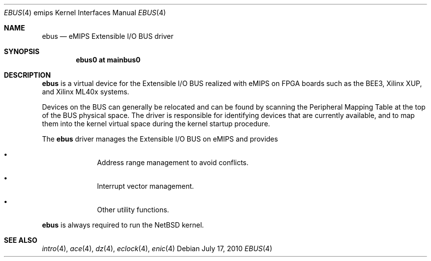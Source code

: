 .\"	$NetBSD: ebus.4,v 1.2 2011/02/14 21:13:17 pooka Exp $
.\"
.\" Copyright (c) 2010 NetBSD Foundation, Inc.
.\" All rights reserved.
.\"
.\" This file is derived from work contributed by Microsoft Corporation.
.\"
.\" Redistribution and use in source and binary forms, with or without
.\" modification, are permitted provided that the following conditions
.\" are met:
.\" 1. Redistributions of source code must retain the above copyright
.\"    notice, this list of conditions and the following disclaimer.
.\" 2. Redistributions in binary form must reproduce the above copyright
.\"    notice, this list of conditions and the following disclaimer in the
.\"    documentation and/or other materials provided with the distribution.
.\"
.\" THIS SOFTWARE IS PROVIDED BY THE AUTHOR ``AS IS'' AND ANY EXPRESS OR
.\" IMPLIED WARRANTIES, INCLUDING, BUT NOT LIMITED TO, THE IMPLIED WARRANTIES
.\" OF MERCHANTABILITY AND FITNESS FOR A PARTICULAR PURPOSE ARE DISCLAIMED.
.\" IN NO EVENT SHALL THE AUTHOR BE LIABLE FOR ANY DIRECT, INDIRECT,
.\" INCIDENTAL, SPECIAL, EXEMPLARY, OR CONSEQUENTIAL DAMAGES (INCLUDING, BUT
.\" NOT LIMITED TO, PROCUREMENT OF SUBSTITUTE GOODS OR SERVICES; LOSS OF USE,
.\" DATA, OR PROFITS; OR BUSINESS INTERRUPTION) HOWEVER CAUSED AND ON ANY
.\" THEORY OF LIABILITY, WHETHER IN CONTRACT, STRICT LIABILITY, OR TORT
.\" (INCLUDING NEGLIGENCE OR OTHERWISE) ARISING IN ANY WAY OUT OF THE USE OF
.\" THIS SOFTWARE, EVEN IF ADVISED OF THE POSSIBILITY OF SUCH DAMAGE.
.\"
.Dd July 17, 2010
.Dt EBUS 4 emips
.Os
.Sh NAME
.Nm ebus
.Nd eMIPS Extensible I/O BUS driver
.Sh SYNOPSIS
.Cd "ebus0 at mainbus0"
.Sh DESCRIPTION
.Nm
is a virtual device for the Extensible I/O BUS realized with eMIPS
on FPGA boards such as the BEE3, Xilinx XUP, and Xilinx ML40x systems.
.Pp
Devices on the BUS can generally be relocated and can be found by
scanning the Peripheral Mapping Table at the top of the BUS physical space.
The driver is responsible for identifying devices that are currently available,
and to map them into the kernel virtual space during the kernel startup procedure.
.Pp
The
.Nm
driver manages the Extensible I/O BUS on eMIPS and provides
.Pp
.Bl -bullet -offset indent
.It
Address range management to avoid conflicts.
.It
Interrupt vector management.
.It
Other utility functions.
.El
.Pp
.Nm
is always required to run the
.Nx
kernel.
.Sh SEE ALSO
.Xr intro 4 ,
.Xr ace 4 ,
.Xr dz 4 ,
.Xr eclock 4 ,
.Xr enic 4
